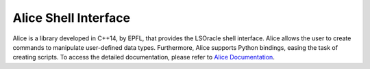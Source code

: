 Alice Shell Interface
=====================

Alice is a library developed in C++14, by EPFL, that provides the LSOracle shell interface. Alice allows the user to create commands to manipulate user-defined data types. 
Furthermore, Alice supports Python bindings, easing the task of creating scripts. To access the detailed documentation, please refer to `Alice Documentation <https://libalice.readthedocs.io/en/latest/?badge=latest>`_. 

